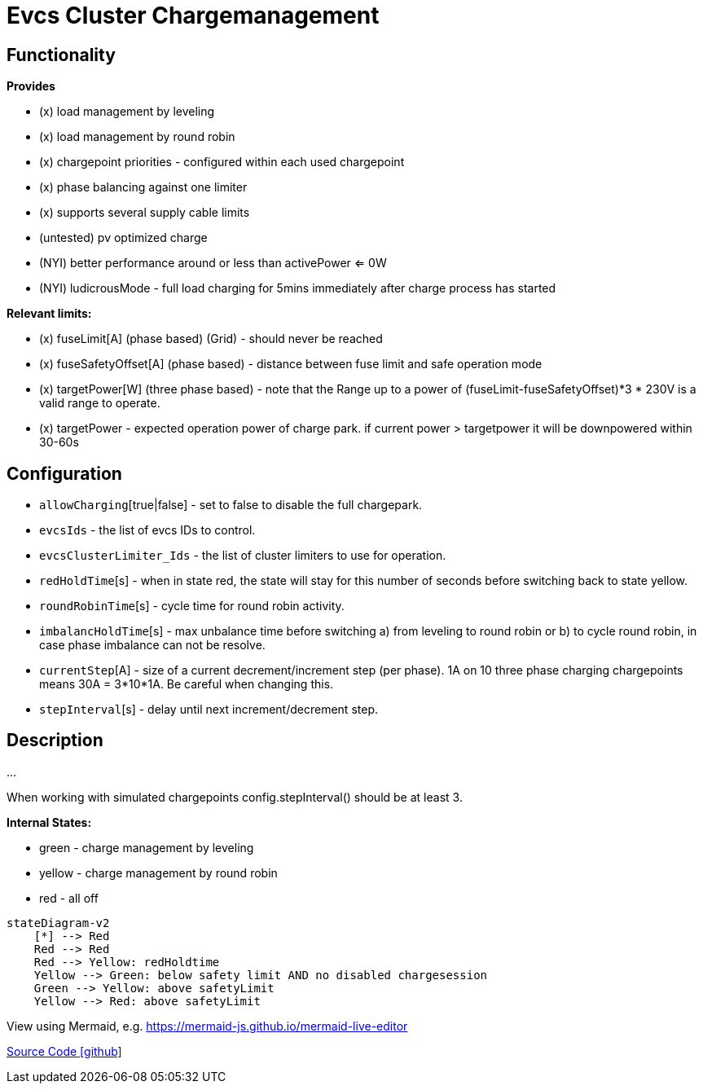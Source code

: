 # Evcs Cluster Chargemanagement


## Functionality

*Provides*

* (x) load management by leveling 
* (x) load management by round robin
* (x) chargepoint priorities - configured within each used chargepoint
* (x) phase balancing against one limiter
* (x) supports several supply cable limits
* (untested) pv optimized charge
* (NYI) better performance around or less than activePower <= 0W 
* (NYI) ludicrousMode - full load charging for 5mins immediately after charge process has started


*Relevant limits:*

* (x) fuseLimit[A] (phase based) (Grid) - should never be reached
* (x) fuseSafetyOffset[A] (phase based) - distance between fuse limit and safe operation mode
* (x) targetPower[W] (three phase based) - note that the Range up to a power of (fuseLimit-fuseSafetyOffset)*3 * 230V is a valid range to operate.
* (x) targetPower - expected operation power of charge park. if current power > targetpower it will be downpowered within 30-60s   



## Configuration

* `allowCharging`[true|false] - set to false to disable the full chargepark.
* `evcsIds` - the list of evcs IDs to control.
* `evcsClusterLimiter_Ids` - the list of cluster limiters to use for operation.
* `redHoldTime`[s] - when in state red, the state will stay for this number of seconds before switching back to state yellow.
* `roundRobinTime`[s] - cycle time for round robin activity.
* `imbalancHoldTime`[s] - max unbalance time before switching a) from leveling to round robin or b) to cycle round robin, in case phase imbalance can not be resolve.
* `currentStep`[A] - size of a current decrement/increment step (per phase). 1A on 10 three phase charging chargepoints means 30A = 3*10*1A. Be careful when changing this.  
* `stepInterval`[s] - delay until next increment/decrement step.




## Description 

...
		

When working with simulated chargepoints config.stepInterval() should be at least 3. 

		
	
*Internal States:*

* green    - charge management by leveling
* yellow   - charge management by round robin
* red      - all off
	
		
```mermaid		
stateDiagram-v2
    [*] --> Red
    Red --> Red
    Red --> Yellow: redHoldtime 
    Yellow --> Green: below safety limit AND no disabled chargesession 
    Green --> Yellow: above safetyLimit 
    Yellow --> Red: above safetyLimit 
```

View using Mermaid, e.g. https://mermaid-js.github.io/mermaid-live-editor		



https://github.com/OpenEMS/openems/tree/develop/io.openems.edge.evcs.cluster.chargemanagement[Source Code icon:github[]]
